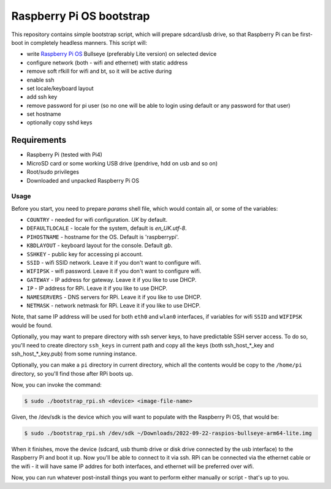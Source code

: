 =========================
Raspberry Pi OS bootstrap
=========================

This repository contains simple bootstrap script, which will prepare sdcard/usb
drive, so that Raspberry Pi can be first-boot in completely headless manners.
This script will:

- write `Raspberry Pi OS`_ Bullseye (preferably Lite version) on selected device
- configure network (both - wifi and ethernet) with static address
- remove soft rfkill for wifi and bt, so it will be active during
- enable ssh
- set locale/keyboard layout
- add ssh key
- remove password for pi user (so no one will be able to login using default
  or any password for that user)
- set hostname
- optionally copy sshd keys


Requirements
============

- Raspberry Pi (tested with Pi4)
- MicroSD card or some working USB drive (pendrive, hdd on usb and so on)
- Root/sudo privileges
- Downloaded and unpacked Raspberry Pi OS


Usage
-----

Before you start, you need to prepare `params` shell file, which would contain
all, or some of the variables:

- ``COUNTRY`` - needed for wifi configuration. *UK* by default.
- ``DEFAULTLOCALE`` - locale for the system, default is *en_UK.utf-8*.
- ``PIHOSTNAME`` - hostname for the OS. Default is 'raspberrypi'.
- ``KBDLAYOUT`` - keyboard layout for the console. Default *gb*.
- ``SSHKEY`` - public key for accessing pi account.
- ``SSID`` - wifi SSID network. Leave it if you don't want to configure wifi.
- ``WIFIPSK`` - wifi password. Leave it if you don't want to configure wifi.
- ``GATEWAY`` - IP address for gateway. Leave it if you like to use DHCP.
- ``IP`` - IP address for RPi. Leave it if you like to use DHCP.
- ``NAMESERVERS`` - DNS servers for RPi. Leave it if you like to use DHCP.
- ``NETMASK`` - network netmask for RPi. Leave it if you like to use DHCP.

Note, that same IP address will be used for both ``eth0`` and ``wlan0``
interfaces, if variables for wifi ``SSID`` and ``WIFIPSK`` would be found.

Optionally, you may want to prepare directory with ssh server keys, to have
predictable SSH server access. To do so, you'll need to create directory
``ssh_keys`` in current path and copy all the keys (both ssh_host_*_key and
ssh_host_*_key.pub) from some running instance.

Optionally, you can make a ``pi`` directory in current directory, which all the
contents would be copy to the ``/home/pi`` directory, so you'll find those
after RPi boots up.

Now, you can invoke the command:

.. code:: shell-session

   $ sudo ./bootstrap_rpi.sh <device> <image-file-name>


Given, the /dev/sdk is the device which you will want to populate with the
Raspberry Pi OS, that would be:

.. code:: shell-session

   $ sudo ./bootstrap_rpi.sh /dev/sdk ~/Downloads/2022-09-22-raspios-bullseye-arm64-lite.img

When it finishes, move the device (sdcard, usb thumb drive or disk drive
connected by the usb interface) to the Raspberry Pi and boot it up. Now you'll
be able to connect to it via ssh. RPi can be connected via the ethernet cable
or the wifi - it will have same IP addres for both interfaces, and ethernet
will be preferred over wifi.

Now, you can run whatever post-install things you want to perform either
manually or script - that's up to you.

.. _Raspberry Pi OS: https://www.raspberrypi.com/software/operating-systems

